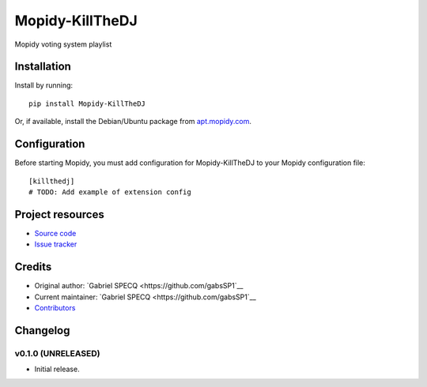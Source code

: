 ****************************
Mopidy-KillTheDJ
****************************

.. image:: https://img.shields.io/pypi/v/Mopidy-KillTheDJ.svg?style=flat
    :target: https://pypi.python.org/pypi/Mopidy-KillTheDJ/
    :alt: Latest PyPI version

.. image:: https://img.shields.io/travis/gabsSP1/mopidy-killthedj/master.svg?style=flat
    :target: https://travis-ci.org/gabsSP1/mopidy-killthedj
    :alt: Travis CI build status

.. image:: https://img.shields.io/coveralls/gabsSP1/mopidy-killthedj/master.svg?style=flat
   :target: https://coveralls.io/r/gabsSP1/mopidy-killthedj
   :alt: Test coverage

Mopidy voting system playlist


Installation
============

Install by running::

    pip install Mopidy-KillTheDJ

Or, if available, install the Debian/Ubuntu package from `apt.mopidy.com
<http://apt.mopidy.com/>`_.


Configuration
=============

Before starting Mopidy, you must add configuration for
Mopidy-KillTheDJ to your Mopidy configuration file::

    [killthedj]
    # TODO: Add example of extension config


Project resources
=================

- `Source code <https://github.com/gabsSP1/mopidy-killthedj>`_
- `Issue tracker <https://github.com/gabsSP1/mopidy-killthedj/issues>`_


Credits
=======

- Original author: `Gabriel SPECQ <https://github.com/gabsSP1`__
- Current maintainer: `Gabriel SPECQ <https://github.com/gabsSP1`__
- `Contributors <https://github.com/gabsSP1/mopidy-killthedj/graphs/contributors>`_


Changelog
=========

v0.1.0 (UNRELEASED)
----------------------------------------

- Initial release.
